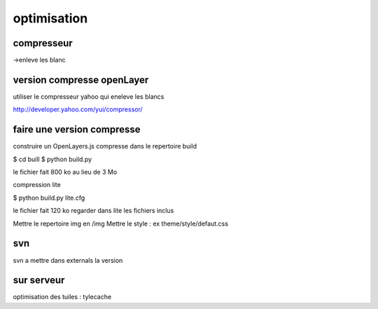 .. _optimisation:

############
optimisation
############

===========
compresseur
===========

->enleve les blanc


===========================
version compresse openLayer
===========================

utiliser le compresseur yahoo qui eneleve les blancs

http://developer.yahoo.com/yui/compressor/

===========================
faire une version compresse
===========================

construire un OpenLayers.js compresse dans le repertoire build

$ cd buill
$ python build.py 

le fichier fait 800 ko au lieu de 3 Mo

compression lite

$ python build.py lite.cfg

le fichier fait 120 ko
regarder dans lite les fichiers inclus

Mettre le repertoire img en /img
Mettre le style : ex theme/style/defaut.css

===
svn
===

svn a mettre dans externals la version 

===========
sur serveur
===========

optimisation des tuiles : tylecache
